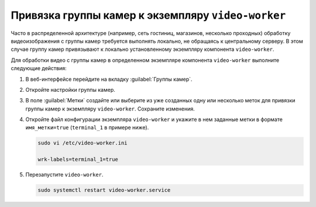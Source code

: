 .. _video-allocation:

Привязка группы камер к экземпляру ``video-worker``
======================================================

Часто в распределенной архитектуре (например, сеть гостиниц, магазинов, несколько проходных) обработку видеоизображения с группы камер требуется выполнять локально, не обращаясь к центральному серверу. В этом случае группу камер привязывают к локально установленному экземпляру компонента ``video-worker``.

Для обработки видео с группы камер в определенном экземпляре компонента ``video-worker`` выполните следующие действия:

#. В веб-интерфейсе перейдите на вкладку :guilabel:`Группы камер`.
#. Откройте настройки группы камер.
#. В поле :guilabel:`Метки` создайте или выберите из уже созданных одну или несколько меток для привязки группы камер к экземпляру ``video-worker``. Сохраните изменения.
#. Откройте файл конфигурации экземпляра ``video-worker`` и укажите в нем заданные метки в формате ``имя_метки=true`` (``terminal_1`` в примере ниже). 

   .. code::

      sudo vi /etc/video-worker.ini
      
      wrk-labels=terminal_1=true

#. Перезапустите ``video-worker``.

   .. code::

      sudo systemctl restart video-worker.service





